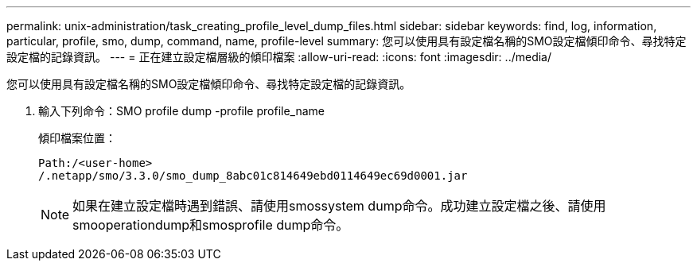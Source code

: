 ---
permalink: unix-administration/task_creating_profile_level_dump_files.html 
sidebar: sidebar 
keywords: find, log, information, particular, profile, smo, dump, command, name, profile-level 
summary: 您可以使用具有設定檔名稱的SMO設定檔傾印命令、尋找特定設定檔的記錄資訊。 
---
= 正在建立設定檔層級的傾印檔案
:allow-uri-read: 
:icons: font
:imagesdir: ../media/


[role="lead"]
您可以使用具有設定檔名稱的SMO設定檔傾印命令、尋找特定設定檔的記錄資訊。

. 輸入下列命令：SMO profile dump -profile profile_name
+
傾印檔案位置：

+
[listing]
----
Path:/<user-home>
/.netapp/smo/3.3.0/smo_dump_8abc01c814649ebd0114649ec69d0001.jar
----
+

NOTE: 如果在建立設定檔時遇到錯誤、請使用smossystem dump命令。成功建立設定檔之後、請使用smooperationdump和smosprofile dump命令。


